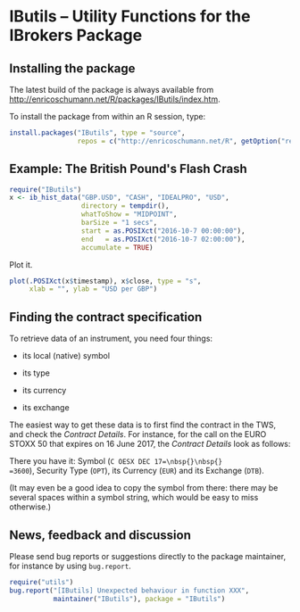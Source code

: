 * IButils -- Utility Functions for the IBrokers Package

** Installing the package

   The latest build of the package is always available from
   [[http://enricoschumann.net/R/packages/IButils/index.htm]].

   To install the package from within an R session, type:
#+BEGIN_SRC R :eval never :export code
install.packages("IButils", type = "source",
                 repos = c("http://enricoschumann.net/R", getOption("repos")))
#+END_SRC


** Example: The British Pound's Flash Crash

#+BEGIN_SRC R :exports code :session *R* :eval query
  require("IButils")
  x <- ib_hist_data("GBP.USD", "CASH", "IDEALPRO", "USD",
                    directory = tempdir(),
                    whatToShow = "MIDPOINT",
                    barSize = "1 secs",
                    start = as.POSIXct("2016-10-7 00:00:00"),
                    end   = as.POSIXct("2016-10-7 02:00:00"),
                    accumulate = TRUE)
#+END_SRC

#+RESULTS:

Plot it.

#+BEGIN_SRC R :exports both :session *R* :eval query :results graphics :file ./GBPUSD_crash.png :width 600 :height 450
  plot(.POSIXct(x$timestamp), x$close, type = "s",
       xlab = "", ylab = "USD per GBP")
#+END_SRC

#+RESULTS:
[[file:./GBPUSD_crash.png]]


** Finding the contract specification

To retrieve data of an instrument, you need four things:

- its local (native) symbol

- its type

- its currency

- its exchange

The easiest way to get these data is to first find the
contract in the TWS, and check the /Contract
Details/. For instance, for the call on the EURO STOXX
50 that expires on 16 June 2017, the /Contract Details/
look as follows:

[[file:TWS_Contract_Detail.png]]

There you have it: Symbol (=C OESX DEC 17=\nbsp{}\nbsp{}
=3600=), Security Type (=OPT=), its Currency (=EUR=)
and its Exchange (=DTB=).

(It may even be a good idea to copy the symbol from
there: there may be several spaces within a symbol
string, which would be easy to miss otherwise.)


** News, feedback and discussion

   Please send bug reports or suggestions directly to the
   package maintainer, for instance by using =bug.report=.

#+BEGIN_SRC R :eval never :export code
  require("utils")
  bug.report("[IButils] Unexpected behaviour in function XXX", 
             maintainer("IButils"), package = "IButils")
#+END_SRC


